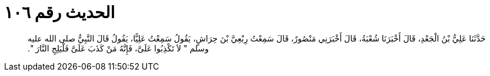 
= الحديث رقم ١٠٦

[quote.hadith]
حَدَّثَنَا عَلِيُّ بْنُ الْجَعْدِ، قَالَ أَخْبَرَنَا شُعْبَةُ، قَالَ أَخْبَرَنِي مَنْصُورٌ، قَالَ سَمِعْتُ رِبْعِيَّ بْنَ حِرَاشٍ، يَقُولُ سَمِعْتُ عَلِيًّا، يَقُولُ قَالَ النَّبِيُّ صلى الله عليه وسلم ‏"‏ لاَ تَكْذِبُوا عَلَىَّ، فَإِنَّهُ مَنْ كَذَبَ عَلَىَّ فَلْيَلِجِ النَّارَ ‏"‏‏.‏